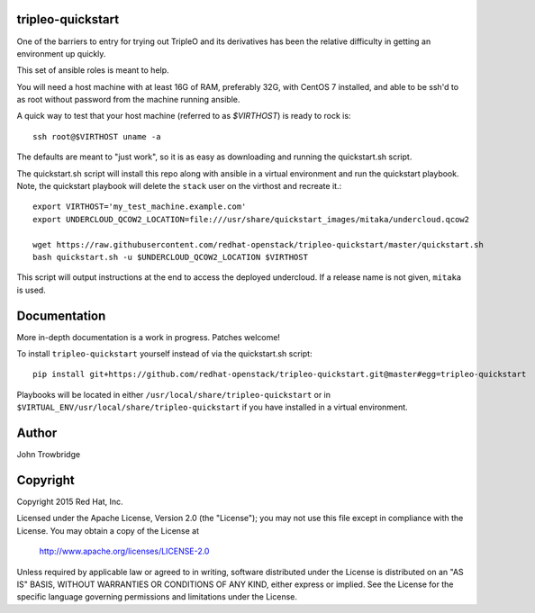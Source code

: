 tripleo-quickstart
==================

One of the barriers to entry for trying out TripleO and its
derivatives has been the relative difficulty in getting an
environment up quickly.

This set of ansible roles is meant to help.

You will need a host machine with at least 16G of RAM, preferably 32G,
with CentOS 7 installed, and able to be ssh'd to as root
without password from the machine running ansible.

A quick way to test that your host machine (referred to as `$VIRTHOST`) is
ready to rock is::

    ssh root@$VIRTHOST uname -a

The defaults are meant to "just work", so it is as easy as
downloading and running the quickstart.sh script.

The quickstart.sh script will install this repo along
with ansible in a virtual environment and run the quickstart
playbook. Note, the quickstart playbook will delete the ``stack``
user on the virthost and recreate it.::

    export VIRTHOST='my_test_machine.example.com'
    export UNDERCLOUD_QCOW2_LOCATION=file:///usr/share/quickstart_images/mitaka/undercloud.qcow2

    wget https://raw.githubusercontent.com/redhat-openstack/tripleo-quickstart/master/quickstart.sh
    bash quickstart.sh -u $UNDERCLOUD_QCOW2_LOCATION $VIRTHOST

This script will output instructions at the end to access the
deployed undercloud. If a release name is not given, ``mitaka``
is used.


Documentation
=============

More in-depth documentation is a work in progress. Patches welcome!

To install ``tripleo-quickstart`` yourself instead of via the
quickstart.sh script::

    pip install git+https://github.com/redhat-openstack/tripleo-quickstart.git@master#egg=tripleo-quickstart

Playbooks will be located in either ``/usr/local/share/tripleo-quickstart`` or
in ``$VIRTUAL_ENV/usr/local/share/tripleo-quickstart`` if you have installed in
a virtual environment.

Author
======
John Trowbridge

Copyright
=========
Copyright 2015 Red Hat, Inc.

Licensed under the Apache License, Version 2.0 (the "License");
you may not use this file except in compliance with the License.
You may obtain a copy of the License at

    http://www.apache.org/licenses/LICENSE-2.0

Unless required by applicable law or agreed to in writing, software
distributed under the License is distributed on an "AS IS" BASIS,
WITHOUT WARRANTIES OR CONDITIONS OF ANY KIND, either express or implied.
See the License for the specific language governing permissions and
limitations under the License.
